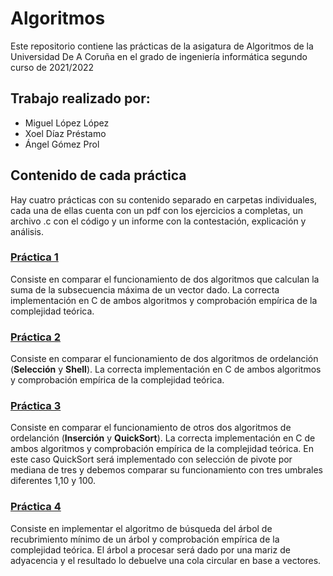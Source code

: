 * Algoritmos
Este repositorio contiene las prácticas de la asigatura de Algoritmos de la Universidad De A Coruña en el grado de ingeniería informática segundo curso de 2021/2022  

** Trabajo realizado por:
- Miguel López López
- Xoel Díaz Préstamo
- Ángel Gómez Prol

** Contenido de cada práctica
Hay cuatro prácticas con su contenido separado en carpetas individuales, cada una de ellas cuenta con un pdf con los ejercicios a completas, un archivo .c con el código y un informe con la contestación, explicación y análisis.

*** [[https://github.com/migueldeoleiros/Algoritmos/tree/main/p1][Práctica 1]]
Consiste en comparar el funcionamiento de dos algoritmos que calculan la suma de la subsecuencia máxima de un vector dado. La correcta implementación en C de ambos algoritmos y comprobación empírica de la complejidad teórica. 

*** [[https://github.com/migueldeoleiros/Algoritmos/tree/main/p2][Práctica 2]]
Consiste en comparar el funcionamiento de dos algoritmos de ordelanción (*Selección* y *Shell*). La correcta implementación en C de ambos algoritmos y comprobación empírica de la complejidad teórica. 

*** [[https://github.com/migueldeoleiros/Algoritmos/tree/main/p3][Práctica 3]]
Consiste en comparar el funcionamiento de otros dos algoritmos de ordelanción (*Inserción* y *QuickSort*). La correcta implementación en C de ambos algoritmos y comprobación empírica de la complejidad teórica. 
En este caso QuickSort será implementado con selección de pivote por mediana de tres y debemos comparar su funcionamiento con tres umbrales diferentes 1,10 y 100.

*** [[https://github.com/migueldeoleiros/Algoritmos/tree/main/p4][Práctica 4]]
Consiste en implementar el algoritmo de búsqueda del árbol de recubrimiento mínimo de un árbol y comprobación empírica de la complejidad teórica. 
El árbol a procesar será dado por una mariz de adyacencia y el resultado lo debuelve una cola circular en base a vectores.
